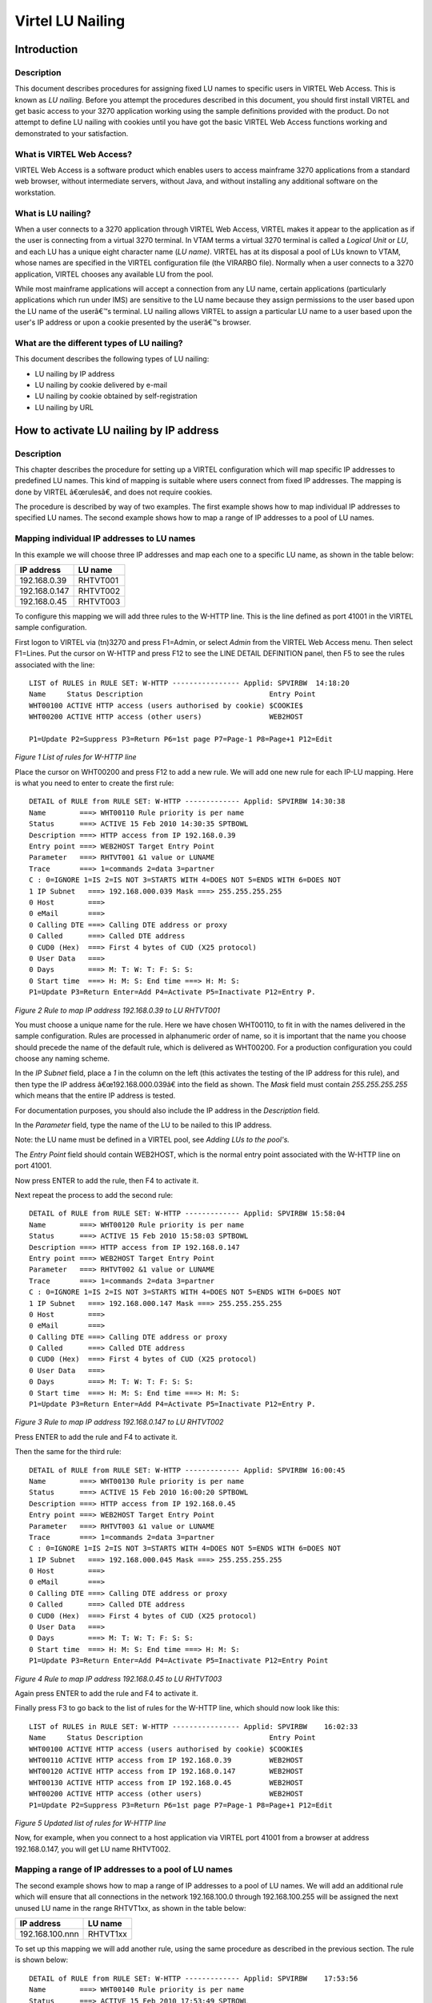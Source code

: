.. _virtel-LU-Nailing:

Virtel LU Nailing
=================

Introduction
------------

Description
"""""""""""

This document describes procedures for assigning fixed LU names to specific users in VIRTEL Web Access. This is known as *LU nailing.*
Before you attempt the procedures described in this document, you should first install VIRTEL and get basic access to your 3270 application
working using the sample definitions provided with the product. Do not attempt to define LU nailing with cookies until you have got the basic
VIRTEL Web Access functions working and demonstrated to your satisfaction.

What is VIRTEL Web Access?
""""""""""""""""""""""""""

VIRTEL Web Access is a software product which enables users to access mainframe 3270 applications from a standard web browser, without
intermediate servers, without Java, and without installing any additional software on the workstation.

What is LU nailing?
"""""""""""""""""""

When a user connects to a 3270 application through VIRTEL Web Access, VIRTEL makes it appear to the application as if the user is connecting
from a virtual 3270 terminal. In VTAM terms a virtual 3270 terminal is called a *Logical Unit* or *LU*, and each LU has a unique eight
character name (*LU name)*. VIRTEL has at its disposal a pool of LUs known to VTAM, whose names are specified in the VIRTEL configuration
file (the VIRARBO file). Normally when a user connects to a 3270 application, VIRTEL chooses any available LU from the pool.

While most mainframe applications will accept a connection from any LU name, certain applications (particularly applications which run under
IMS) are sensitive to the LU name because they assign permissions to the user based upon the LU name of the userâ€™s terminal. LU nailing allows
VIRTEL to assign a particular LU name to a user based upon the user's IP address or upon a cookie presented by the userâ€™s browser.

What are the different types of LU nailing?
"""""""""""""""""""""""""""""""""""""""""""

This document describes the following types of LU nailing:

-  LU nailing by IP address
-  LU nailing by cookie delivered by e-mail
-  LU nailing by cookie obtained by self-registration
-  LU nailing by URL

How to activate LU nailing by IP address
----------------------------------------

Description
"""""""""""

This chapter describes the procedure for setting up a VIRTEL configuration which will map specific IP addresses to predefined LU
names. This kind of mapping is suitable where users connect from fixed IP addresses. The mapping is done by VIRTEL â€œrulesâ€, and does not
require cookies. 

The procedure is described by way of two examples. The first example shows how to map individual IP addresses to specified LU names. The
second example shows how to map a range of IP addresses to a pool of LU names.

Mapping individual IP addresses to LU names
"""""""""""""""""""""""""""""""""""""""""""

In this example we will choose three IP addresses and map each one to a specific LU name, as shown in the table below:

+------------------+---------------+
| **IP address**   | **LU name**   |
+------------------+---------------+
| 192.168.0.39     | RHTVT001      |
+------------------+---------------+
| 192.168.0.147    | RHTVT002      |
+------------------+---------------+
| 192.168.0.45     | RHTVT003      |
+------------------+---------------+

To configure this mapping we will add three rules to the W-HTTP line. This is the line defined as port 41001 in the VIRTEL sample
configuration.

First logon to VIRTEL via (tn)3270 and press F1=Admin, or select *Admin* from the VIRTEL Web Access menu. Then select F1=Lines. Put the cursor on
W-HTTP and press F12 to see the LINE DETAIL DEFINITION panel, then F5 to see the rules associated with the line:

::

   LIST of RULES in RULE SET: W-HTTP ---------------- Applid: SPVIRBW  14:18:20
   Name     Status Description                              Entry Point
   WHT00100 ACTIVE HTTP access (users authorised by cookie) $COOKIE$
   WHT00200 ACTIVE HTTP access (other users)                WEB2HOST

   P1=Update P2=Suppress P3=Return P6=1st page P7=Page-1 P8=Page+1 P12=Edit
   
*Figure 1 List of rules for W-HTTP line* 

Place the cursor on WHT00200 and press F12 to add a new rule. We will add one new rule for each IP-LU mapping. Here is what you need to enter
to create the first rule:

::

   DETAIL of RULE from RULE SET: W-HTTP ------------- Applid: SPVIRBW 14:30:38
   Name        ===> WHT00110 Rule priority is per name
   Status      ===> ACTIVE 15 Feb 2010 14:30:35 SPTBOWL
   Description ===> HTTP access from IP 192.168.0.39
   Entry point ===> WEB2HOST Target Entry Point
   Parameter   ===> RHTVT001 &1 value or LUNAME
   Trace       ===> 1=commands 2=data 3=partner
   C : 0=IGNORE 1=IS 2=IS NOT 3=STARTS WITH 4=DOES NOT 5=ENDS WITH 6=DOES NOT
   1 IP Subnet   ===> 192.168.000.039 Mask ===> 255.255.255.255
   0 Host        ===>
   0 eMail       ===>
   0 Calling DTE ===> Calling DTE address or proxy
   0 Called      ===> Called DTE address
   0 CUD0 (Hex)  ===> First 4 bytes of CUD (X25 protocol)
   0 User Data   ===>
   0 Days        ===> M: T: W: T: F: S: S:
   0 Start time  ===> H: M: S: End time ===> H: M: S:
   P1=Update P3=Return Enter=Add P4=Activate P5=Inactivate P12=Entry P.

*Figure 2 Rule to map IP address 192.168.0.39 to LU RHTVT001*

You must choose a unique name for the rule. Here we have chosen WHT00110, to fit in with the names delivered in the sample
configuration. Rules are processed in alphanumeric order of name, so it is important that the name you choose should precede the name of the
default rule, which is delivered as WHT00200. For a production configuration you could choose any naming scheme.

In the *IP Subnet* field, place a *1* in the column on the left (this activates the testing of the IP address for this rule), and then type
the IP address â€œ192.168.000.039â€ into the field as shown. The *Mask* field must contain *255.255.255.255* which means that the entire IP
address is tested.

For documentation purposes, you should also include the IP address in the *Description* field.

In the *Parameter* field, type the name of the LU to be nailed to this IP address.

Note: the LU name must be defined in a VIRTEL pool, see *Adding LUs to the pool's.*

The *Entry Point* field should contain WEB2HOST, which is the normal entry point associated with the W-HTTP line on port 41001.

Now press ENTER to add the rule, then F4 to activate it.

Next repeat the process to add the second rule:

::

   DETAIL of RULE from RULE SET: W-HTTP ------------- Applid: SPVIRBW 15:58:04
   Name        ===> WHT00120 Rule priority is per name
   Status      ===> ACTIVE 15 Feb 2010 15:58:03 SPTBOWL
   Description ===> HTTP access from IP 192.168.0.147
   Entry point ===> WEB2HOST Target Entry Point
   Parameter   ===> RHTVT002 &1 value or LUNAME
   Trace       ===> 1=commands 2=data 3=partner
   C : 0=IGNORE 1=IS 2=IS NOT 3=STARTS WITH 4=DOES NOT 5=ENDS WITH 6=DOES NOT
   1 IP Subnet   ===> 192.168.000.147 Mask ===> 255.255.255.255
   0 Host        ===>
   0 eMail       ===>
   0 Calling DTE ===> Calling DTE address or proxy
   0 Called      ===> Called DTE address
   0 CUD0 (Hex)  ===> First 4 bytes of CUD (X25 protocol)
   0 User Data   ===>
   0 Days        ===> M: T: W: T: F: S: S:
   0 Start time  ===> H: M: S: End time ===> H: M: S:
   P1=Update P3=Return Enter=Add P4=Activate P5=Inactivate P12=Entry P.

*Figure 3 Rule to map IP address 192.168.0.147 to LU RHTVT002*

Press ENTER to add the rule and F4 to activate it.

Then the same for the third rule:

::

   DETAIL of RULE from RULE SET: W-HTTP ------------- Applid: SPVIRBW 16:00:45
   Name        ===> WHT00130 Rule priority is per name
   Status      ===> ACTIVE 15 Feb 2010 16:00:20 SPTBOWL
   Description ===> HTTP access from IP 192.168.0.45
   Entry point ===> WEB2HOST Target Entry Point
   Parameter   ===> RHTVT003 &1 value or LUNAME
   Trace       ===> 1=commands 2=data 3=partner
   C : 0=IGNORE 1=IS 2=IS NOT 3=STARTS WITH 4=DOES NOT 5=ENDS WITH 6=DOES NOT
   1 IP Subnet   ===> 192.168.000.045 Mask ===> 255.255.255.255
   0 Host        ===>
   0 eMail       ===>
   0 Calling DTE ===> Calling DTE address or proxy
   0 Called      ===> Called DTE address
   0 CUD0 (Hex)  ===> First 4 bytes of CUD (X25 protocol)
   0 User Data   ===>
   0 Days        ===> M: T: W: T: F: S: S:
   0 Start time  ===> H: M: S: End time ===> H: M: S:
   P1=Update P3=Return Enter=Add P4=Activate P5=Inactivate P12=Entry Point
   
*Figure 4 Rule to map IP address 192.168.0.45 to LU RHTVT003*

Again press ENTER to add the rule and F4 to activate it.

Finally press F3 to go back to the list of rules for the W-HTTP line, which should now look like this:

::

   LIST of RULES in RULE SET: W-HTTP ---------------- Applid: SPVIRBW    16:02:33
   Name     Status Description                              Entry Point
   WHT00100 ACTIVE HTTP access (users authorised by cookie) $COOKIE$
   WHT00110 ACTIVE HTTP access from IP 192.168.0.39         WEB2HOST
   WHT00120 ACTIVE HTTP access from IP 192.168.0.147        WEB2HOST
   WHT00130 ACTIVE HTTP access from IP 192.168.0.45         WEB2HOST
   WHT00200 ACTIVE HTTP access (other users)                WEB2HOST
   P1=Update P2=Suppress P3=Return P6=1st page P7=Page-1 P8=Page+1 P12=Edit

*Figure 5 Updated list of rules for W-HTTP line*

Now, for example, when you connect to a host application via VIRTEL port 41001 from a browser at address 192.168.0.147, you will get LU name
RHTVT002.

Mapping a range of IP addresses to a pool of LU names
"""""""""""""""""""""""""""""""""""""""""""""""""""""

The second example shows how to map a range of IP addresses to a pool of LU names. We will add an additional rule which will ensure that all
connections in the network 192.168.100.0 through 192.168.100.255 will be assigned the next unused LU name in the range RHTVT1xx, as shown in the
table below:

+-------------------+---------------+
| **IP address**    | **LU name**   |
+-------------------+---------------+
| 192.168.100.nnn   | RHTVT1xx      |
+-------------------+---------------+

To set up this mapping we will add another rule, using the same procedure as described in the previous section. The rule is shown below:

::

   DETAIL of RULE from RULE SET: W-HTTP ------------- Applid: SPVIRBW    17:53:56
   Name        ===> WHT00140 Rule priority is per name
   Status      ===> ACTIVE 15 Feb 2010 17:53:49 SPTBOWL
   Description ===> HTTP access from IP 192.168.100.nnn
   Entry point ===> WEB2HOST Target Entry Point
   Parameter   ===> RHTVT1\* &1 value or LUNAME
   Trace       ===> 1=commands 2=data 3=partner
   C : 0=IGNORE 1=IS 2=IS NOT 3=STARTS WITH 4=DOES NOT 5=ENDS WITH 6=DOES NOT
   1 IP Subnet   ===> 192.168.100.000 Mask ===> 255.255.255.000
   0 Host        ===>
   0 eMail       ===>
   0 Calling DTE ===> Calling DTE address or proxy
   0 Called      ===> Called DTE address
   0 CUD0 (Hex)  ===> First 4 bytes of CUD (X25 protocol)
   0 User Data   ===>
   0 Days        ===> M: T: W: T: F: S: S:
   0 Start time  ===> H: M: S: End time ===> H: M: S:
   P1=Update P3=Return Enter=Add    P4=Activate P5=Inactivate P12=Entry P.

*Figure 6 Rule to map IP address 192.168.100.nnn to LU pool RHTVT1xx*

The new rule is named WHT00140, the *IP Subnet* field specifies the IP address 192.168.100.000, and the *Mask* is set to 255.255.255.000 to
indicate that only the first three octets of the IP address are tested to determine whether the rule matches the IP address of the client
browser. The *parameter* field specifies a generic LU name RHTVT1\* which signifies that any LU whose name begins with RHTVT1 may be
assigned to clients whose IP address matches this rule.

Note: the LU names must be defined in a VIRTEL pool, see *Adding LUs to the pool*.

Press ENTER to add the rule, then F4 to activate it.

The default rule
""""""""""""""""

You will notice that there is a default *catch-all* rule WHT00200 (other users) which will be taken for any IP address which is not matched by
one of the earlier rules. If you do not want unmatched IP addresses to be able to access the system, change this rule so that it specifies a
non-existent LU name in the *parameter* field. This will cause VIRTEL to issue an error message and close the connection. Optionally, you could
change this rule so that it goes to an entry point which displays a panel with an appropriate message such as *Access not authorized*.

How to activate LU nailing with cookies delivered by e-mail
-----------------------------------------------------------

Description
"""""""""""

This chapter describes the procedure for setting up LU nailing with cookies delivered by e-mail. The procedure consists of defining a user,
associating an LU name with the user, and sending the user an e-mail containing a browser cookie. When the user's browser subsequently
connects to a mainframe application such as IMS or CICS via VIRTEL Web Access, VIRTEL recognizes the security code contained in the cookie and
assigns the designated LU name to the user during communication with the application.

Setting up the SMTP line
""""""""""""""""""""""""

In VIRTEL terms, a user identified by cookie is known as a correspondent. The cookie is initially delivered to the correspondent
by e-mail, so before you can activate a correspondent, you have to make sure that you have your VIRTEL SMTP line correctly configured. See
section *Examples of line definitions* subsection *Definition of an SMTP line* of the **VIRTEL Connectivity Reference** manual.

You can add an SMTP line to the VIRTEL configuration by running the ARBOLOAD job in the VIRTEL CNTL library. If you did not already do so at
VIRTEL installation time, specify SMTP=YES in the options at the start of the job, and rerun ARBOLOAD which will add an SMTP line named S-SMTP
to the VIRTEL configuration file. Now stop and restart the VIRTEL STC.

Next, logon to VIRTEL via (tn)3270 and choose F1=Admin then F1=Lines. Put the cursor on line S-SMTP and press F12. In *remote ident* you need
to put the IP address and port number of your SMTP server (this will normally be the same SMTP server as you have configured in your desktop
e-mail client). Leave *local ident* unchanged, we do not use it since VIRTEL will not be receiving any incoming e-mails for this application.
Fill in the *description* field as defined in the **VIRTEL Connectivity Reference** manual.

Press F1 to save the updated line definition. Then stop and start the

SMTP line using these MVS commands:

::

   F VIRTEL,LINE=S-SMTP,P
   F VIRTEL,LINE=S-SMTP,S

Setting up the rules for LU nailing with cookies
""""""""""""""""""""""""""""""""""""""""""""""""

A set of *rules* attached to the VIRTEL HTTP line determines how VIRTEL processes incoming requests. To see the rules attached to an HTTP line,
go to the VIRTEL Configuration Menu and press F1=Lines, then put the cursor on the name of the line and press F5=Rules. The list of rules
attached to the W-HTTP line (port 41001) is shown below:

::

   LIST of RULES in RULE SET: W-HTTP ---------------- Applid: SPVIRBW 16:09:42
   Name     Status Description                                   Entry Point
   WHT00100 ACTIVE HTTP access (users with LU nailing by cookie) WEB2HOST
   WHT00200 ACTIVE HTTP access (other users)                     WEB2HOST

   P1=Update P2=Suppress P3=Return P6=1st page P7=Page-1 P8=Page+1 P12=Edit

*Figure 7 Rules for line W-HTTP*

Normally all requests are processed by a default *catch-all* rule. For the W-HTTP line the default rule is named WHT00200. This default rule
assigns an entry point (in this case WEB2HOST) and selects the next available LU from the terminal pool \*W2HPOOL. When LU nailing with
cookies is in effect, a different rule WHT00100 is selected for users who present a cookie containing a valid security code. This rule also
assigns entry point WEB2HOST, but the LU name is obtained from the user's correspondent record.

The rule for LU nailing is shown below:

::

   DETAIL of RULE from RULE SET: W-HTTP ------------- Applid: SPVIRBW 16:16:30
   Name        ===> WHT00100 Rule priority is per name
   Status      ===> ACTIVE 18 Feb 2010 16:09:40 SPTBOWL
   Description ===> HTTP access (users with LU nailing by cookie)
   Entry point ===> WEB2HOST Target Entry Point
   Parameter   ===> $COOKIE$ &1 value or LUNAME
   Trace       ===> 1=commands 2=data 3=partner
   C : 0=IGNORE 1=IS 2=IS NOT 3=STARTS WITH 4=DOES NOT 5=ENDS WITH 6=DOES NOT
   0 IP Subnet   ===> 000.000.000.000 Mask ===> 000.000.000.000
   0 Host        ===>
   0 eMail       ===>
   0 Calling DTE ===> Calling DTE address or proxy
   0 Called      ===> Called DTE address
   0 CUD0 (Hex)  ===> First 4 bytes of CUD (X25 protocol)
   0 User Data   ===>
   0 Days        ===> M: T: W: T: F: S: S:
   0 Start time  ===> H: M: S: End time ===> H: M: S:

   P1=Update P3=Return Enter=Add P4=Activate P5=Inactivate P12=Entry P.

*Figure 8 Rule for LU nailing by cookie*

The rule for LU nailing has the special value $COOKIE$ in the *Parameter* field. This value has a two-fold meaning: firstly, it
ensures that the rule is matched only for users who present a cookie containing a valid security code, and secondly, it indicates to VIRTEL
that the LU name is taken from *VTAM name* field in the user's correspondent record.

Users who do not present a cookie, or whose cookie contains an invalid or expired security code, will not match this rule and will drop through
to the next rule, which in this example is the *catch-all* rule WHT00200.

Defining a user
"""""""""""""""

Now you can define your first user. From the VIRTEL Configuration Menu, press F5=Correspondents. At the *List of correspondent's panel*, press
F12 then fill in these fields:

::

   CORRESPONDENT DETAIL DEFINITION -------------------- Applid: SPVIRE2 16:37:59
   Id                 ===> john.user@whatever.com    email address with '@' sign
   Type of Id         ===> 1 1:Email 2:Local+fixed 3:Local+changing
   Activation message ===> To activate your VIRTEL connection, click:&Rhttp://192.168.5.30:41001/web2host.htm++&C

   Text of 'OK' message to user.
   
   VTAM name      ===> RHTVT003 &1 parameter to specify VTAM LU name
   Rule Set       ===> Rules to choose an entry point
   Directory      ===> Where data is to be uploaded
   Last contact   ===> QUEUE ACTIVATION
   Contacts       ===> 00000000 Number of times cookie was updated
   Date created   ===> 08 Jan 2009 17:02:12
   Created by     ===> VIRDBA
   Date activated ===> 20 Oct 2009 11:07:34
   Activated by   ===> VIRDBA
   Date disabled  ===> 16 Jan 2009 16:55:22
   Disabled by    ===> SPTBOWL
   
   P1=Update P3=Return Enter=Add P4=Activate P5=Disable P6=Rules

*Figure 9 Correspondent detail screen (e-mail correspondent)*

- Replace *john.user@whatever.com* by the user's e-mail address.
- Replace *192.168.5.30* by the host IP address where VIRTEL is running.
- Replace RHTVT003 by the LU name to be assigned to this user

Note: the LU name must be defined in a VIRTEL pool, see *Adding LUs to the pool's*.

Leave the *Rule Set* and *Directory* fields blank Now press Enter. You should get the message *CREATION OK*

See section *Correspondent management* in the *VIRTEL Web Access Guide* for a detailed description of how to define a correspondent.

Delivering the cookie via e-mail
""""""""""""""""""""""""""""""""

Next we will send the cookie to the user.

In the *CORRESPONDENT DETAIL DEFINITION* panel, press F4=Activate. The message *ACTIVATION WAS REQUESTED* indicates that VIRTEL has sent the
cookie to the user via the SMTP server.

If this is the first time you have tried sending an e-mail from VIRTEL, then it is quite possible that it will fail if the configuration is not
yet correct. If the e-mail does not arrive at the user's workstation, then enter the following MVS command:

::

   F VIRTEL,TRACE,L=S-SMTP

then press F4=Activate again to generate a trace of VIRTEL's dialog with the SMTP server. The dialog is traced in the SYSPRINT dataset of the
VIRTEL started task (use SDSF to see it). From this you should be able to see what the problem is. Common problems are:

- codepage problem (the e-mail address in the MAIL TO command should contain an @ sign. If it does not, then check that the COUNTRY parameter in the VIRTCT matches your host codepage)

- the SMTP server does not accept VIRTEL's HELO or MAIL FROM command, check that the userid and hostname specified in the *description* field of the S-SMTP line are values which are acceptable to your mailserver. You may need to liaise with the company's e-mail administrator to agree on appropriate values.

Installing the cookie on the browser
""""""""""""""""""""""""""""""""""""

When the e-mail arrives at the user's workstation, it will contain a hyperlink to a VIRTEL page. The user clicks on this hyperlink to install
the cookie in his browser.

One point to note here: the desktop administrator may have set the security settings to inhibit the browser from storing cookies on the user's workstation. Often the simplest solution to this problem is make sure that the browser recognizes VIRTEL's IP address as being in the *Local Intranet* zone, and not the *Internet* zone. You can verify the zone by looking at the icon in the bottom right hand corner of the Internet Explorer screen when the VIRTEL web page is displayed. If it says *Internet* then you need to click

::

   Tools - Internet Options - Security - Local Intranet - Sites *Advanced* 
   
and add VIRTEL's IP address to the list.

Using the cookie
""""""""""""""""

Having installed the cookie on the workstation, now whenever this user calls up a VIRTEL web page, VIRTEL will recognize that the cookie
matches the one previously sent to john.user, and so it will assign the LU name RHTVT003 when connecting to a host application.

How to activate VIRTEL LU nailing with cookies obtained by self-registration
----------------------------------------------------------------------------

Description
"""""""""""

This chapter describes the procedure for setting up LU nailing with cookies, where the users initially obtain the cookie by a procedure known as *self-registration*. This is similar to LU nailing described in the previous section, except that the cookie is delivered to the user by a web-page instead of by e-mail. The first time a user accesses VIRTEL, the user is directed to a special self-registration page which assigns an LU name, creates a record in the correspondent file, and delivers a cookie to the user's browser. When the user subsequently connects to a
mainframe application such as IMS or CICS via VIRTEL Web Access, VIRTEL recognizes the security code contained in the cookie and assigns the designated LU name to the user for communication with the application.

Setting up the rules for self-registration
""""""""""""""""""""""""""""""""""""""""""

This section will be completed in a subsequent edition of the documentation.

Adding LUs to the pool
----------------------

Displaying the terminal pool
""""""""""""""""""""""""""""

All LUs which participate in LU nailing must be defined to VIRTEL in a terminal pool. To view the terminal pools, logon to VIRTEL via (tn)3270 and press F1=Admin, or select *Admin* from the VIRTEL Web Access menu. Then select F2=Terminals. You will see a panel similar to the one shown in the figure below:

::

   LIST of TERMINALS ---------------------------------- Applid: SPVIRBW 18:03:43
   Terminal Repeated Relay    Entry     Type I/O Pool     2nd Relay
   ?\*\*\*  0000     RVTAM=== PC        2
   CLLOC000 0050                        3     3
   CLVTA000 0080              \*W2HPOOL 3     3
   DELOC000 0010                        3     3
   DEVTA000 0016              \*W2HPOOL 3     3
   SMLOC000 0016               SMTP     3     3
   W2HIM000 0080     RHTIM000           2     1
   W2HTP000 0080     RHTVT000           3     3 \*W2HPOOL RHTIM000

   P1=Update P2=Delete P3=Return P6=1st Page P7=Page-1 P8=Page+1 P12=Details

*Figure 10 List of terminals*

In the above display we can see that there are 80 terminals in the pool named \*W2HPOOL, and their internal names are W2HTP000 to W2HTP079. The corresponding LU names are RHTVT000 to RHTVT079, and these are the LU names available for LU nailing when the system is initially installed.

In the following sections we shall see how to add LU names to the pool.

Adding a terminal to the pool
"""""""""""""""""""""""""""""

In this section we will add a new LU named NYCTERM to the terminal pool used for Web Access. Position the cursor on W2HTP000 and press F12 to display the TERMINAL DEFINITION DETAIL screen, and fill in the fields as shown below:

::

   TERMINAL DETAIL DEFINITION ------------------------- Applid: SPVIRBW 12:45:13
   Terminal ===> W2NYC000 ?wxyZZZZ for dynamic allocation
   w : Sna or Non-sna or \* (category)
   x : 1, 2, 3, 4, 5 or \* (model)
   y : Colour, Monochrome or \*
   Z : any characters
   Relay    ===> NYCTERM Name seen by VTAM applications
   = : copied from the terminal name
   \*Pool name    ===> \*W2HPOOL Pool where to put this terminal
   Description    ===> Relay pool for HTTP
   Entry Point    ===> Enforced Entry Point
   2nd relay      ===> Possible 2nd relay (Printer)
   Terminal type  ===> 3 1 = LU1 2 = 3270 3 = FastConnect
   Compression    ===> 2 0, 1, 2 or 3 : compression type
   Possible Calls ===> 3 0=None 1=Inbound 2=Outbound 3=Both
   Write Stats to ===> 12 1,4=VIRSTAT 2=VIRLOG
   Repeat         ===> 0001 Number of generated terminals

   P1=Update P3=Return Enter=Add P12=Server
   KEY IN DATA AND PRESS ENTER

*Figure 11 Adding a terminal to the pool*

The *terminal name* is an internal name used only within VIRTEL. Any name may be chosen so long as it does not duplicate any other terminal name or any LU name.

The *relay name* is the LU name. This LU must also be defined in the VIRTAPPL node in USER.VTAMLST.

The *pool name* must be specified as \*W2HPOOL to associate the terminal with Web Access.

Set the *repeat count* to 1 as we are defining only one terminal. 

Now press Enter to add the terminal definition, and press F3 to return to the list of terminals.

Adding a range of terminals to the pool
"""""""""""""""""""""""""""""""""""""""

In this section we will add a range of LU names SJC001 to SJC010 to the terminal pool for Web Access. Press F12 in the LIST of TERMINALS screen
and fill in the fields as shown below:

::

   TERMINAL DETAIL DEFINITION ------------------------- Applid: SPVIRBW 12:45:13
   Terminal ===> W2SJC001 ?wxyZZZZ for dynamic allocation
   w : Sna or Non-sna or \* (category)
   x : 1, 2, 3, 4, 5 or \* (model)
   y : Colour, Monochrome or \*
   Z : any characters
   Relay ===> SJC001 Name seen by VTAM applications
   = : copied from the terminal name
   \*Pool name ===> \*W2HPOOL Pool where to put this terminal
   Description ===> Relay pool for HTTP
   Entry Point ===> Enforced Entry Point
   2nd relay ===> Possible 2nd relay (Printer)
   Terminal type ===> 3 1 = LU1 2 = 3270 3 = FastConnect
   Compression ===> 2 0, 1, 2 or 3 : compression type
   Possible Calls ===> 3 0=None 1=Inbound 2=Outbound 3=Both
   Write Stats to ===> 12 1,4=VIRSTAT 2=VIRLOG
   Repeat ===> 0010 Number of generated terminals
   P1=Update P3=Return Enter=Add
   P12=Server
   KEY IN DATA AND PRESS ENTER

*Figure 12 Adding a range of terminals to the pool*

The *terminal name* is the internal name of the first terminal in the range. The name should contain sufficient trailing numeric characters to accommodate the number of terminals in the range, without duplicating any other terminal name or LU name.

The *relay name* is the LU name of the first terminal in the range. This name must also contain sufficient trailing numeric characters. All the LUs in the range must be defined in the VIRTAPPL node in USER.VTAMLST.

The *pool name* must be specified as \*W2HPOOL.

Set the *repeat count* to 10 to define ten terminals SJC001 to SJC010.

Displaying the updated terminal pool
""""""""""""""""""""""""""""""""""""

Press Enter to add the terminal definition, then press F3 to return to the list of terminals, which should now look like this:

::

   LIST of TERMINALS ---------------------------------- Applid: SPVIRBW 15:57:28
   Terminal Repeated Relay        Entry Type I/O Pool     2nd Relay
   ?\*\*\*  0000     RVTAM===     PC       2   3
   CLLOC000 0050                           3   3
   CLVTA000 0080    \*W2HPOOL              3   3
   DELOC000 0010                           3   3
   DEVTA000 0016    \*W2HPOOL              3   3
   SMLOC000 0016     SMTP                  3   3
   W2HIM000 0080     RWTIM000              2   1
   W2HTP000 0080     RWTVT000              3   3 \*W2HPOOL RWTIM000
   W2NYC000 0001     NYCTERM               3   3 \*W2HPOOL
   W2SJC001 0010     SJC001                3   3 \*W2HPOOL

   P1=Update P2=Delete P3=Return P6=1st Page P7=Page-1 P8=Page+1 P12=Details

   Figure 19 Updated list of terminals

LU nailing by cookie obtained by self-registration.
---------------------------------------------------

Description
"""""""""""

In this section we explain how to set up self-registration. Self-registration is a process whereby a user can connect to Virtel and self-register their details. Upon self-registration Virtel will deliver a clickable link which will deliver the security code to the user's browser via a cookie. Users or *correspondents* as they are called, who use this process are defined as local or changing users. A local correspondent will have a fixed security code, whereas a changing correspondent will have a new security code each time they connect.

Setup
"""""

For Virtel Self Registration to work a certain amount of customization is required. In the example that follows we will demonstrate setting up a self-registration process by using the VIRCONF ARBO configuration tool.

In our example, a new line will be created to support *self-registration* users. A new directory will be created to support the web elements. The relevant ARBO configuration statements and WEB artifacts will be installed in their respective repositories.

The following diagram gives an overview of the Virtel schematic to support self-registration.

|Virtel Element Overview|

*Figure 12 - Overview of Self Registration*

The Line definition
~~~~~~~~~~~~~~~~~~~

::

   LINE ID=X-HTTP,
   NAME=HTTP-EXC,
   LOCADDR=192.168.170.33:41003,
   DESC='HTTP line (EXC WEB application)'
   TERMINAL=XL,
   TYPE=TCP1,
   INOUT=1,
   PROTOCOL=VIRHTTP,
   TIMEOUT=0000,
   ACTION=0,
   WINSZ=0000,
   PKTSZ=0000,
   RETRY=0010

This line definition will accept calls on port 41003. Its associated terminal definitions are prefixed with the characters XL. The internal name for the line is X-HTTP and the external name HTTP-EXEC.

The terminal definitions 
~~~~~~~~~~~~~~~~~~~~~~~~~

::

   TERMINAL ID=XLPC0000,
   RELAY=HOLTWIN7,
   POOL=\*XLCPOOL,
   DESC='PC definition for Ed Holt',
   TYPE=3,
   COMPRESS=2,
   INOUT=3,
   STATS=26,
   REPEAT=0001
   *
   TERMINAL ID=XLLOC000,
   DESC='Terminals with no relay',
   TYPE=3,
   COMPRESS=2,
   INOUT=3,
   STATS=26,
   REPEAT=0010,
   TERMINAL ID=XLPOOL0,
   RELAY=\*XLCPOOL,
   DESC='Pool for relay (users with cookie)',
   TYPE=3,
   COMPRESS=2,
   INOUT=3,
   STATS=26,
   REPEAT=0016

Three different types of terminal statements are required. First, a terminal relay pool is defined by the XLPOOL0 statement. It represents 16 relay terminals in a pool. Any user terminal statement supporting an external user, i.e. a PC, must refer to this pool. The XLLOC000 statement defines a local terminal range of 16 terminals. These not relay related definitions and as such do not refer to the pool. They are used to support Virtel internal work tasks. The XLPC0000 statement represents a user's dedicated PC connection and refers to the XLPOOL0 pool where it will obtain a relay LU when this user connects. For each PC there must be a separate terminal statement which defines the LU name to be used. In this case the LU name that would be used is HOLTWIN7.

The administration sub application *Correspondent* is the tool that manages the physical PC representation to a logical LU name. In following screen shot we can see how self-registration of a user collocates with a predefined LU name.

::

   CORRESPONDENT DETAIL DEFINITION -------------------- Applid: APPLHOLT 18:16:00
   Id                 ===> HOLT-WIN7/workstation/lan
   Type of Id         ===> 2 1:Email 2:Local+fixed 3:Local+changing
   Activation message ===>
   Text of 'OK' message to user.
   VTAM name      ===> HOLTWIN7 &1 parameter to specify VTAM LU name
   Rule Set       ===> Rules to choose an entry point
   Directory      ===> Where data is to be uploaded
   Last contact   ===> 04 Apr 2016 18:13:10 192.168.092.065
   Contacts       ===> 00000001 Number of times cookie was updated
   Date created   ===> 04 Apr 2016 18:13:09
   Created by     ===> sptholt
   Date activated ===> 04 Apr 2016 18:13:09
   Activated by   ===> sptholt
   Date disabled  ===>
   Disabled by    ===>

   P1=Update P3=Return Enter=Add P4=Activate P5=Disable P6=Rules

   UPDATE OK

*Figure 13 Correspondent Detail Definition*

As you can see, the ID is the physical PC name submitted by the user during the Self-Registration process and the VTAM name is the LU name that will be associated with this PC. The *Correspondent* sub-application is where users and LU names defined. For *self-registration* the id type is '2'. An entry will be made into the *Correspondent* HTML VSAM file every time a user goes through the self-registration process. Self-registration users are controlled through rules attached to the line. The rules attached to the X-HTTP line are as follows.

The Rule definitions
~~~~~~~~~~~~~~~~~~~~

::

   RULE ID=R0000100,
   LINE=X-HTTP,
   STATUS=ACTIVE,
   DESC='Local HTTP access (users authorised by cookie)',
   ENTRY=EXCWHOST,
   PARAM=$COOKIE$,
   IPADDR=(EQUAL,192.168.000.000),
   NETMASK=255.255.000.000
   *
   RULE ID=R0000200,
   LINE=X-HTTP,
   STATUS=ACTIVE,
   DESC='Self-registration (local users without cookie)',
   ENTRY=INITVTAM,
   IPADDR=(EQUAL,192.168.000.000),
   NETMASK=255.255.000.000
   *
   RULE ID=R0000300,
   LINE=X-HTTP,
   STATUS=ACTIVE,
   DESC='HTTP access (IP address not valid)',
   ENTRY=EPREJECT

For line X-HHTP, serving port 41003, only IP address beginning 192.168.\*.\* will be allowed to self-register. Any other IP address using this port will be passed to an ENTRY POINT called EPREJECT where a reject message will be served and displayed on the users screen.

The first time a user calls in on 41003 there will be no cookie passed. Rule R0000200 will pick up this call and call entry point INITVTAM. This will initiate the self-registration process. For users already self-registered the call in will contain a cookie in the HTTP request. This will be trapped by rule R0000100 and passed to entry point EXCWHOST.

The Entry Points
~~~~~~~~~~~~~~~~

::

    ENTRY ID=EPREJECT,
    DESC='Entry point for unauthorized HTTP users',
    TRANSACT=REJ,
    TIMEOUT=0720,
    ACTION=0,
    EMUL=HTML,
    SIGNON=VIR0020H,
    MENU=VIR0021A,
    EXTCOLOR=X
    ENTRY ID=EXCWHOST,
    DESC='EXC WEB entry point (users with cookie)',
    TRANSACT=EXCW,
    TIMEOUT=0720,
    ACTION=0,
    EMUL=HTML,
    SIGNON=VIR0020H,
    MENU=VIR0021A,
    EXTCOLOR=X
    ENTRY ID=INITVTAM,
    DESC='Self-registration for line X-HTTP',
    TRANSACT=INITV,
    TIMEOUT=0025,
    ACTION=0,
    EMUL=HTML,
    SIGNON=VIR0020V,
    MENU=VIR0021B,
    EXTCOLOR=X

These three entry points perform the logic the *self-registration* process through there associated transactions. Each entry point is associated with a group of transactions identified by the TRANSACT= keyword. Depending on the entry point selected by the rule will determine what default transaction will get called. The name of the transaction will always equal the name of the entry point.

The Transactions
~~~~~~~~~~~~~~~~

Transactions are associated with entry points by a common prefix identified in the Entry point through the TRANSACT= keyword.

The transactions for EPREJECT are:-

::

   TRANSACT ID=REJ-00,
   NAME=EPREJECT,
   DESC="Default directory = entry point name",
   APPL=W2H-DIR,
   TYPE=4,
   TERMINAL=XLLOC,
   STARTUP=2,
   SECURITY=0

This is the default transaction for entry point EPREJECT. If called it will search for a page called EPREJECT.HTM in the W2H-DIR directory and server it to the user.

The transactions for INITVTAM are:-

::

   TRANSACT ID=INITV-00,
   NAME=INITVTAM,
   (EN) DESC='Directory for LU NAILING',
   APPL=EXC-DIR,
   TYPE=4,
   TERMINAL=XLLOC,
   STARTUP=2,
   SECURITY=0
   TRANSACT ID=INITV-03,
   NAME='w2h',
   (EN) DESC='W2H toolkit directory (/w2h)',
   APPL=W2H-DIR,
   TYPE=4,
   TERMINAL=XLLOC,
   STARTUP=2,
   SECURITY=0
   TRANSACT ID=INITV-10,
   NAME=NAIL,
   DESC='Auto-create correspondent record',
   APPL=VIR0041V,
   TYPE=2,
   TERMINAL=XLLOC,
   STARTUP=2,
   SECURITY=2

- INIT-00, the default page for entry point INITVTAM, will serve the HTML page INITVTAM.HTM from the EXEC-DIR directory.
- INIT-03 provides a routing to the Virtel W2H-DIR directory.
- INITV-10 is a transaction called within the INITVTAM.HTM page. 

It is associated with the web elements CONFIRMANDGO.HTM and CONFIRMANDWAIT.HTM. These two pages are URL links in INITVTAM.HTM and can be found in the EXC-DIR directory. During self-registration a user will click one of two options to complete the self-registration process from the INITVTAM.HTM page.

The transactions for EXCWHOST are:-

::

   TRANSACT ID=EXCW-00,
   NAME=EXCWHOST,
   DESC='HTML page directory (default access)',
   APPL=EXC-DIR,
   TYPE=4,
   TERMINAL=XLLOC,
   STARTUP=2,
   SECURITY=0
   TRANSACT ID=EXCW-20,
   NAME='w2h',
   DESC='W2H toolkit directory (/w2h)',
   APPL=W2H-DIR,
   TYPE=4,
   TERMINAL=XLLOC,
   STARTUP=2,
   SECURITY=0
   TRANSACT ID=EXCW-41,
   NAME=IMS,
   DESC='IMS access with cookie',
   APPL=IMS3270,
   TYPE=1,
   TERMINAL=XLVTC,
   STARTUP=1,
   SECURITY=0
   TRANSACT ID=EXCW-42,
   NAME=TSO,
   DESC='TSO access with cookie',
   APPL=TSO,
   TYPE=1,
   TERMINAL=XLVTC,
   STARTUP=1,
   SECURITY=0

The default transaction, EXCW-00, will serve page EXCWHOST.htm from the EXC-DIR directory. EXCW-01 is a routing transaction that provides a link to the web elements in W2H-DIR and EXCW-41 and EXCW-42 are VTAM application definitions that are available to self-registration users. These transaction are accessed via hard coded links in the EXCWHOST.HTM page but equally could be part of an APPLIST menu display.

The Sub Directory and related web pages 
~~~~~~~~~~~~~~~~~~~~~~~~~~~~~~~~~~~~~~~~

Self-Registration requires a group of web elements:-

::

   CommandandGo.htm
   CommandandWait.htm
   CustomFunctions.js
   EXCWHOST.htm
   INITVTAM.htm

These elements are uploaded into the EXC-DIR sub directory. Within the ARBO configuration the sub-directory is defined as:-

::

   SUBDIR ID=EXC-DIR,
   DESC='Pages for EXCWHOST',
   DDNAME=HTMLTRSF,
   KEY=EXC-KEY,
   NAMELEN=0064,
   AUTHUP=X,
   AUTHDOWN=X,
   AUTHDEL=X

To be able to upload web elements to this sub-direction requires the services of an internal Virtel upload transaction. This is defined in
the W2H-DIR as:-

::

   TRANSACT ID=W2H-83,
   NAME='uplexc',
   DESC='Upload HTML pages (EXC-DIR directory)',
   APPL=VIR0041C,
   TYPE=2,
   TERMINAL=DELOC,
   STARTUP=2,
   SECURITY=1,
   LOGMSG=EXC-DIR

The Correspondent Sub Application 
"""""""""""""""""""""""""""""""""

Access to the Correspondent Sub Application is as follows. From the VIRTEL Configuration Menu, press F5=Correspondents.

::

   Configuration Menu --------------------------------- Applid: APPLHOLT  14:11:28
   F1 Lines
   F2 Terminals
   F3 Entry Points
   F4 Security
   F5 Correspondents
   F6 Directories
   F7 External servers
   F8 Lines Overview
   F9 Lines Status
   PA2 More sub-applications

   CLEAR Return

*Figure 14. Selecting the Correspondent Sub Application*

A list of self-registered correspondents will appear. In our list there is one user who is recognized by the ID of HOLT-WIN7. This just so happens to be the PC Name belonging to user. Through the sub-application we can associate this user with a relay LUNAME HOLTWIN7.

::

   LIST of CORRESPONDENTS ----------------------------- Applid: APPLHOLT 14:14:33
   Id Rules VTAM name Last connection Contacts
   HOLT-WIN7/ HOLTWIN7 04 Apr 2016 18:13:10 00000001
   P1=Update P2=Delete P3=Return P6=Rules
   P7=Previous P8=Next P12=Edit/View
   DELETE OK

*Figure 15. Listing of Correspondent*

The Self-Registration Process
~~~~~~~~~~~~~~~~~~~~~~~~~~~~~

The first phase of the self-registration process is that a user will access the designated port without a security cookie and be routed to the VTAMINIT Entry Point. This will drive the registration process by serving the INITVTAM.HTM page to the user. The user will be presented with the following screen:-

|image3|

*Figure 16. Self-Registration page from VTAMINIT*

Two options are provide on this page. Option one is to complete the self-registration proceed to the application menu page or option2 is to complete the self-registration process and wait to be given the URL to connect to the system. This URL can then be used to connect multiple browsers.

Selecting either option invokes the Virtel transaction INITV-10 (NAIL) which uses Security=2. This level of security uses the NTLM handshake protocol to extract additional workstation information. This information is presented in the second page of the self-registration process and can be changed by the user.

Once any option has been selected then the second page of the registration will be present. In this page you provide the LUNAME that you have been allocated (external process) and you collocated correspondent name, by default the work station name.

|image4|

*Figure 17. Self-Registration page from VTAMINIT*

By confirming the details of the VTAM luname and correspondent (ID) the browser will send the information back to Virtel. Virtel will then record the information in the Correspondent data base and then launch the EXCWHOST transaction which will display a menu page of applications than the user can access.

|image5|

*Figure 18. Self-Registration application menu page*

In the example for HOLT-WIN7 the entry in the database would look like the following:-

::

   LIST of CORRESPONDENTS ----------------------------- Applid: APPLHOLT 10:41:34
   Id         Rules   VTAM name    Last connection Contacts
   HOLT-WIN7/         HOLT-WIN     07 Apr 2016 10:32:11 00000002
   
   P1=Update P2=Delete P3=Return P6=Rules P7=Previous P8=Next P12=Edit/View

*Figure 19. Correspondent Entry*

It is clear that the LUNAME of HOLT-WIN is invalid so this must be corrected in the Edit panel. Pressing PF12 will take us into the Edit panel of the correspondent application where the LUNAME can be amended to the correct name allocated for HOLT-WIN. In this example the name is changed to HOLTWIN7.

::

   CORRESPONDENT DETAIL DEFINITION -------------------- Applid: APPLHOLT 10:49:18
   Id         ===> HOLT-WIN7/workstation/lan
   Type of Id ===> 2 1:Email 2:Local+fixed 3:Local+changing
   Activation message ===>
   Text of 'OK' message to user.
   VTAM name      ===> HOLTWIN7 &1 parameter to specify VTAM LU name
   Rule Set       ===> Rules to choose an entry point
   Directory      ===> Where data is to be uploaded
   Last contact   ===> 07 Apr 2016 10:32:11 192.168.092.065
   Contacts       ===> 00000002 Number of times cookie was updated
   Date created   ===> 07 Apr 2016 10:31:59
   Created by     ===> sptholt
   Date activated ===> 07 Apr 2016 10:31:59
   Activated by   ===> sptholt
   Date disabled  ===>
   Disabled by    ===>

   P1=Update P3=Return Enter=Add P4=Activate P5=Disable P6=Rules

   UPDATE OK

*Figure 20. Updating the Correspondent Entry with the correct LUNAME*

Once the LUNAME has been updated the user identified as HOLT-WIN7/ can access applications via the EXCWHOST application list. A VTAM definition must exist to support this user. The VTAM definition will look like this:-

::

   HOLTWIN7 APPL AUTH=(ACQ,PASS),MODETAB=ISTINCLM,DLOGMOD=SNX32702,EAS=1

To support this VTAM LUNAME a Virtel Terminal definition must also exit in the ARBO configuration. The definitional must use a predefined pool. For HOLT-WIN7/ see the terminal definition XLPC0000.

::

   LIST of TERMINALS ---------------------------------- Applid: APPLHOLT 10:59:10
   Terminal Repeated Relay Entry Type I/O  Pool      2nd Relay
   XLPC0000 0001     HOLTWIN7       3   3  *XLCPOOL
   XLPC0001 0001     ISRAEL         3   3  *XLCPOOL
   XLVTC000 0016     *XLCPOOL       3   3
   P1=Update P2=Delete P3=Return P6=1st Page P7=Page-1 P8=Page+1 P12=Details

*Figure 21. Terminal list with the correct Relay(LUNAME) name*

The Correspondent Application Options
~~~~~~~~~~~~~~~~~~~~~~~~~~~~~~~~~~~~~

From within the Correspondent Application self-registered users can be
managed. The following option are available:-

::

   PF=1 Update an Entry  Enter Add an Entry
   PF=4 Activate a disabled entry  PF=5 Deactivate an Active Entry
   PF=6 Add a rule using the IP details.

Using these functions provides a means of administering correspondents.
The following is an example of disabling a user:-

::

   CORRESPONDENT DETAIL DEFINITION -------------------- Applid: APPLHOLT 11:07:40
   Id ===> HOLT-WIN7/workstation/lan
   Type of Id ===> 2 1:Email 2:Local+fixed 3:Local+changing
   Activation message ===>
   Text of 'OK' message to user.
   VTAM name ===> HOLTWIN7 &1 parameter to specify VTAM LU name
   Rule Set ===> Rules to choose an entry point
   Directory ===> Where data is to be uploaded
   Last contact ===> INACTIVATION
   Contacts ===> 00000002 Number of times cookie was updated
   Date created ===> 07 Apr 2016 10:31:59
   Created by ===> sptholt
   Date activated ===> 07 Apr 2016 10:31:59
   Activated by ===> sptholt
   Date disabled ===> 07 Apr 2016 11:07:40
   Disabled by ===> SPTHOLT

   P1=Update P3=Return Enter=Add P4=Activate P5=Disable P6=Rules

   DISABLE WAS DONE

*Figure 22. Disabling a Correspondent using PF5*

If the user attempts to access the system Virtel will not permit access as the cookie will no longer be valid and the ID will block any further attempts to re-register.

Customization
~~~~~~~~~~~~~

The sample web elements can be customized. For example, by default, the Correspondent name field is an HTML input field. This allows the user to specify any id. For additional security it is recommended that this field be changed to a displayable field only thereby preventing the user from self-registering against a known LU name. The sample templates CONFIRMANDGO.HTM and CONFIRMANDWAIT.HTM should be amended and the <INPUT> tag removed for this field.

An Virtel APPLIST transaction may be used instead of the static EXCWHOST page.

Virtel scenarios may be used to check and validate the incoming call and introduce different behavior depending on the IP address and variables contained with the cookie.

.. |image0| image:: images/media/image1.png
   :width: 4.30000in
   :height: 1.00000in
.. |image1| image:: images/media/image3.png
   :width: 1.50000in
   :height: 1.14028in
.. |Virtel Element Overview| image:: images/media/image5.jpeg
   :width: 6.59375in
   :height: 6.46875in
.. |image3| image:: images/media/image6.png
   :width: 5.88542in
   :height: 3.90625in
.. |image4| image:: images/media/image7.png
   :width: 6.50000in
   :height: 5.84375in
.. |image5| image:: images/media/image8.png
   :width: 6.28125in
   :height: 1.84375in